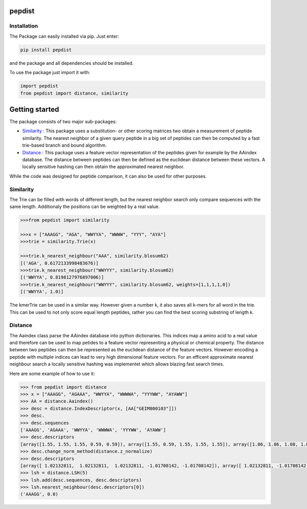 pepdist
=======

Installation
------------
The Package can easily installed via pip. Just enter:

.. code-block:: ruby

    pip install pepdist

and the package and all dependencies should be installed.

To use the package just import it with:

.. code-block:: python

    import pepdist
    from pepdist import distance, similarity

Getting started
===============
The package consists of two major sub-packages:

* `Similarity`_ : This package uses a substitution- or other scoring matrices two obtain a measurement of peptide similarity. The nearest neighbor of a given query peptide in a big set of peptides can then be computed by a fast trie-based branch and bound algorithm.

* `Distance`_ : This package uses a feature vector representation of the peptides given for example by the AAindex database. The distance between peptides can then be defined as the euclidean distance between these vectors. A locally sensitive hashing can then obtain the approximated nearest neighbor.

While the code was designed for peptide comparison, it can also be used for other purposes.

Similarity
----------
The Trie can be filled with words of different length, but the nearest neighbor search only compare sequences with the same length. Additionaly the positions can be weighted by a real
value.

.. code-block:: python

    >>>from pepdist import similarity

    >>>x = ["AAAGG", "AGA", "WWYYA", "WWWW", "YYY", "AYA"]
    >>>trie = similarity.Trie(x)

    >>>trie.k_nearest_neighbour("AAA", similarity.blosum62)
    [('AGA', 0.6172133998483676)]
    >>>trie.k_nearest_neighbour("WWYYY", similarity.blosum62)
    [('WWYYA', 0.8198127976897006)]
    >>>trie.k_nearest_neighbour("WWYYY", similarity.blosum62, weights=[1,1,1,1,0])
    [('WWYYA', 1.0)]

The kmerTrie can be used in a similar way. However given a number k, it also saves all k-mers for all word
in the trie. This can be used to not only score equal length peptides, rather you can find the best scoring
substring of length k.

Distance
--------
The Aaindex class parse the AAindex database into python dictionaries. This indices map a amino acid to a real value and therefore can be used to map petides to a feature
vector representing a physical or chemical property. The distance between two peptides can then be represented as the euclidean distance of the feature vectors. However encoding a peptide with multiple
indices can lead to very high dimensional feature vectors. For an efficent approximate nearest neighbour search a locally sensitive hashing was implementet which allows blazing fast search times.

Here are some example of how to use it:

.. code-block:: python

    >>> from pepdist import distance
    >>> x = ["AAAGG", "AGAAA", "WWYYA", "WWWWA", "YYYWW", "AYAWW"]
    >>> AA = distance.Aaindex()
    >>> desc = distance.IndexDescriptor(x, [AA["GEIM800103"]])
    >>> desc.
    >>> desc.sequences
    ['AAAGG', 'AGAAA', 'WWYYA', 'WWWWA', 'YYYWW', 'AYAWW']
    >>> desc.descriptors
    [array([1.55, 1.55, 1.55, 0.59, 0.59]), array([1.55, 0.59, 1.55, 1.55, 1.55]), array([1.86, 1.86, 1.08, 1.08, 1.55]), array([1.86, 1.86, 1.86, 1.86, 1.55]), array([1.08, 1.08, 1.08, 1.86, 1.86]), array([1.55, 1.08, 1.55, 1.86, 1.86])]
    >>> desc.change_norm_method(distance.z_normalize)
    >>> desc.descriptors
    [array([ 1.02132811,  1.02132811,  1.02132811, -1.01708142, -1.01708142]), array([ 1.02132811, -1.01708142,  1.02132811,  1.02132811,  1.02132811]), array([1.67956452, 1.67956452, 0.02335678, 0.02335678, 1.02132811]), array([1.67956452, 1.67956452, 1.67956452, 1.67956452, 1.02132811]), array([0.02335678, 0.02335678, 0.02335678, 1.67956452, 1.67956452]), array([1.02132811, 0.02335678, 1.02132811, 1.67956452, 1.67956452])]
    >>> lsh = distance.LSH(5)
    >>> lsh.add(desc.sequences, desc.descriptors)
    >>> lsh.nearest_neighbour(desc.descriptors[0])
    ('AAAGG', 0.0)



